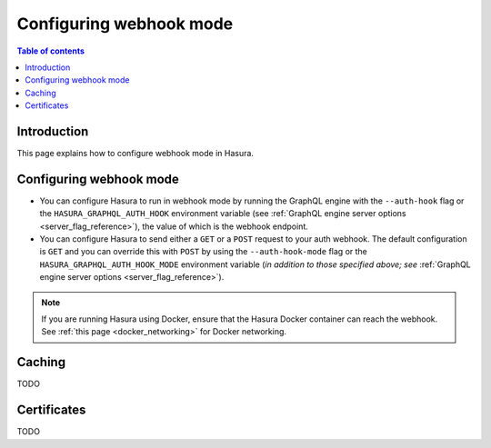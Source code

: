 .. meta::
   :description: Configure authenticaton with webhooks in Hasura
   :keywords: hasura, docs, authentication, auth, webhook, configure

.. _configure_auth_webhooks:

Configuring webhook mode
========================

.. contents:: Table of contents
  :backlinks: none
  :depth: 2
  :local:

Introduction
------------

This page explains how to configure webhook mode in Hasura.

Configuring webhook mode
------------------------

* You can configure Hasura to run in webhook mode by running the GraphQL engine with the ``--auth-hook`` flag or the ``HASURA_GRAPHQL_AUTH_HOOK`` environment variable (see :ref:`GraphQL engine server options <server_flag_reference>`), the value of which is the webhook endpoint.

* You can configure Hasura to send either a ``GET`` or a ``POST`` request to your auth webhook. The default configuration is ``GET`` and you can override this with ``POST`` by using the ``--auth-hook-mode`` flag or the ``HASURA_GRAPHQL_AUTH_HOOK_MODE`` environment variable (*in addition to those specified above; see* :ref:`GraphQL engine server options <server_flag_reference>`).

.. note::

  If you are running Hasura using Docker, ensure that the Hasura Docker container can reach the webhook.
  See :ref:`this page <docker_networking>` for Docker networking.

Caching
-------

TODO

Certificates
------------

TODO
